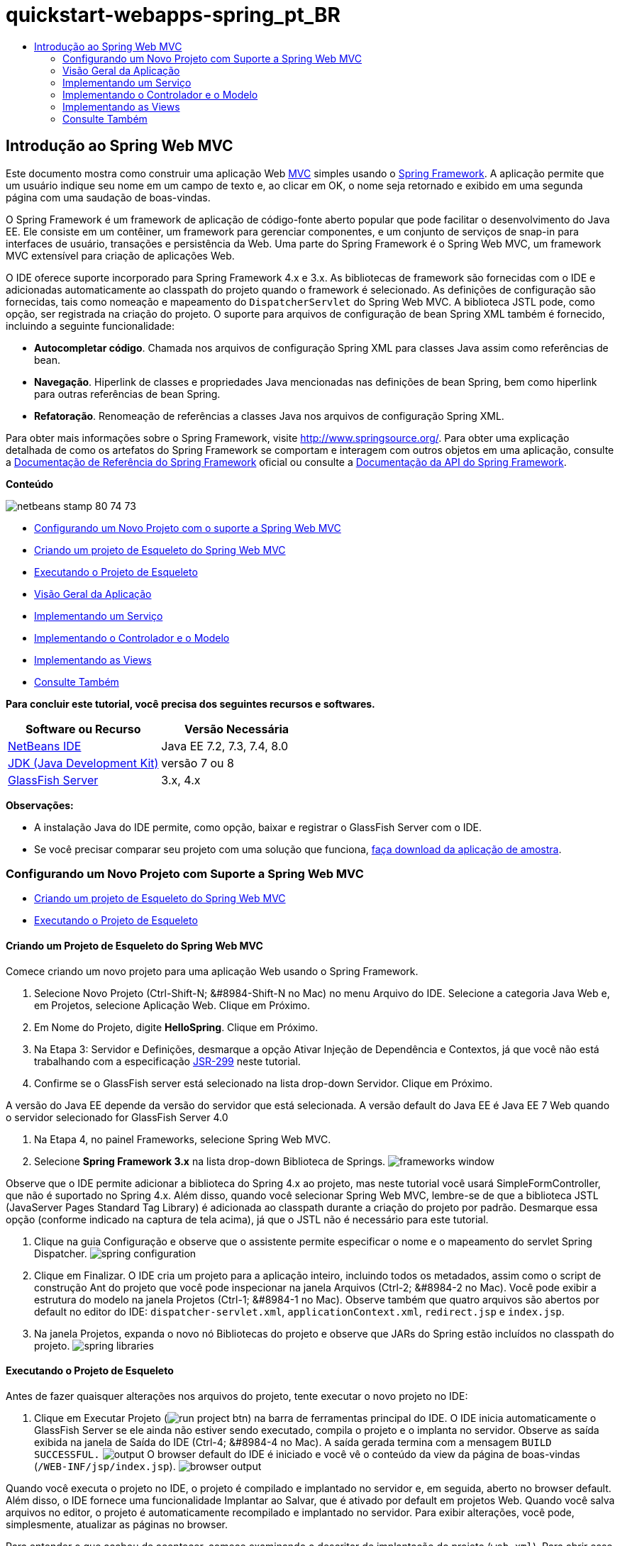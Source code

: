 // 
//     Licensed to the Apache Software Foundation (ASF) under one
//     or more contributor license agreements.  See the NOTICE file
//     distributed with this work for additional information
//     regarding copyright ownership.  The ASF licenses this file
//     to you under the Apache License, Version 2.0 (the
//     "License"); you may not use this file except in compliance
//     with the License.  You may obtain a copy of the License at
// 
//       http://www.apache.org/licenses/LICENSE-2.0
// 
//     Unless required by applicable law or agreed to in writing,
//     software distributed under the License is distributed on an
//     "AS IS" BASIS, WITHOUT WARRANTIES OR CONDITIONS OF ANY
//     KIND, either express or implied.  See the License for the
//     specific language governing permissions and limitations
//     under the License.
//

= quickstart-webapps-spring_pt_BR
:jbake-type: page
:jbake-tags: old-site, needs-review
:jbake-status: published
:keywords: Apache NetBeans  quickstart-webapps-spring_pt_BR
:description: Apache NetBeans  quickstart-webapps-spring_pt_BR
:toc: left
:toc-title:

== Introdução ao Spring Web MVC

Este documento mostra como construir uma aplicação Web link:http://www.oracle.com/technetwork/articles/javase/index-142890.html[MVC] simples usando o link:http://www.springframework.org/[Spring Framework]. A aplicação permite que um usuário indique seu nome em um campo de texto e, ao clicar em OK, o nome seja retornado e exibido em uma segunda página com uma saudação de boas-vindas.

O Spring Framework é um framework de aplicação de código-fonte aberto popular que pode facilitar o desenvolvimento do Java EE. Ele consiste em um contêiner, um framework para gerenciar componentes, e um conjunto de serviços de snap-in para interfaces de usuário, transações e persistência da Web. Uma parte do Spring Framework é o Spring Web MVC, um framework MVC extensível para criação de aplicações Web.

O IDE oferece suporte incorporado para Spring Framework 4.x e 3.x. As bibliotecas de framework são fornecidas com o IDE e adicionadas automaticamente ao classpath do projeto quando o framework é selecionado. As definições de configuração são fornecidas, tais como nomeação e mapeamento do `DispatcherServlet` do Spring Web MVC. A biblioteca JSTL pode, como opção, ser registrada na criação do projeto. O suporte para arquivos de configuração de bean Spring XML também é fornecido, incluindo a seguinte funcionalidade:

* *Autocompletar código*. Chamada nos arquivos de configuração Spring XML para classes Java assim como referências de bean.
* *Navegação*. Hiperlink de classes e propriedades Java mencionadas nas definições de bean Spring, bem como hiperlink para outras referências de bean Spring.
* *Refatoração*. Renomeação de referências a classes Java nos arquivos de configuração Spring XML.

Para obter mais informações sobre o Spring Framework, visite link:http://www.springsource.org/[http://www.springsource.org/]. Para obter uma explicação detalhada de como os artefatos do Spring Framework se comportam e interagem com outros objetos em uma aplicação, consulte a link:http://static.springsource.org/spring/docs/3.1.x/spring-framework-reference/html/[Documentação de Referência do Spring Framework] oficial ou consulte a link:http://static.springsource.org/spring/docs/3.1.x/javadoc-api/[Documentação da API do Spring Framework].

*Conteúdo*

image:netbeans-stamp-80-74-73.png[title="O conteúdo desta página se aplica ao NetBeans IDE 7.2, 7.3, 7.4 e 8.0"]

* link:#setting[Configurando um Novo Projeto com o suporte a Spring Web MVC]
* link:#creating[Criando um projeto de Esqueleto do Spring Web MVC]
* link:#running[Executando o Projeto de Esqueleto]
* link:#overview[Visão Geral da Aplicação]
* link:#service[Implementando um Serviço]
* link:#controller[Implementando o Controlador e o Modelo]
* link:#view[Implementando as Views]
* link:#seeAlso[Consulte Também]

*Para concluir este tutorial, você precisa dos seguintes recursos e softwares.*

|===
|Software ou Recurso |Versão Necessária 

|link:https://netbeans.org/downloads/index.html[NetBeans IDE] |Java EE 7.2, 7.3, 7.4, 8.0 

|link:http://www.oracle.com/technetwork/java/javase/downloads/index.html[JDK (Java Development Kit)] |versão 7 ou 8 

|link:http://glassfish.dev.java.net/public/downloadsindex.html[GlassFish Server] |3.x, 4.x 
|===

*Observações:*

* A instalação Java do IDE permite, como opção, baixar e registrar o GlassFish Server com o IDE.
* Se você precisar comparar seu projeto com uma solução que funciona, link:https://netbeans.org/projects/samples/downloads/download/Samples%252FJava%2520Web%252FHelloSpring69.zip[faça download da aplicação de amostra].

=== Configurando um Novo Projeto com Suporte a Spring Web MVC

* link:#creating[Criando um projeto de Esqueleto do Spring Web MVC]
* link:#running[Executando o Projeto de Esqueleto]

==== Criando um Projeto de Esqueleto do Spring Web MVC

Comece criando um novo projeto para uma aplicação Web usando o Spring Framework.

1. Selecione Novo Projeto (Ctrl-Shift-N; &amp;#8984-Shift-N no Mac) no menu Arquivo do IDE. Selecione a categoria Java Web e, em Projetos, selecione Aplicação Web. Clique em Próximo.
2. Em Nome do Projeto, digite *HelloSpring*. Clique em Próximo.
3. Na Etapa 3: Servidor e Definições, desmarque a opção Ativar Injeção de Dependência e Contextos, já que você não está trabalhando com a especificação link:http://jcp.org/en/jsr/detail?id=299[JSR-299] neste tutorial.
4. Confirme se o GlassFish server está selecionado na lista drop-down Servidor. Clique em Próximo.

A versão do Java EE depende da versão do servidor que está selecionada. A versão default do Java EE é Java EE 7 Web quando o servidor selecionado for GlassFish Server 4.0

5. Na Etapa 4, no painel Frameworks, selecione Spring Web MVC.
6. Selecione *Spring Framework 3.x* na lista drop-down Biblioteca de Springs.
image:frameworks-window.png[title="Spring Web MVC exibido no painel Frameworks"]

Observe que o IDE permite adicionar a biblioteca do Spring 4.x ao projeto, mas neste tutorial você usará SimpleFormController, que não é suportado no Spring 4.x. Além disso, quando você selecionar Spring Web MVC, lembre-se de que a biblioteca JSTL (JavaServer Pages Standard Tag Library) é adicionada ao classpath durante a criação do projeto por padrão. Desmarque essa opção (conforme indicado na captura de tela acima), já que o JSTL não é necessário para este tutorial.

7. Clique na guia Configuração e observe que o assistente permite especificar o nome e o mapeamento do servlet Spring Dispatcher.
image:spring-configuration.png[title="Especifique o nome e o mapeamento do servlet Spring Dispatcher na guia Configuração"]
8. Clique em Finalizar. O IDE cria um projeto para a aplicação inteiro, incluindo todos os metadados, assim como o script de construção Ant do projeto que você pode inspecionar na janela Arquivos (Ctrl-2; &amp;#8984-2 no Mac). Você pode exibir a estrutura do modelo na janela Projetos (Ctrl-1; &amp;#8984-1 no Mac). Observe também que quatro arquivos são abertos por default no editor do IDE: `dispatcher-servlet.xml`, `applicationContext.xml`, `redirect.jsp` e `index.jsp`.
9. Na janela Projetos, expanda o novo nó Bibliotecas do projeto e observe que JARs do Spring estão incluídos no classpath do projeto.
image:spring-libraries.png[title="Os JARs Spring são listados no nó das Bibliotecas do projeto"]

==== Executando o Projeto de Esqueleto

Antes de fazer quaisquer alterações nos arquivos do projeto, tente executar o novo projeto no IDE:

1. Clique em Executar Projeto (image:run-project-btn.png[]) na barra de ferramentas principal do IDE. O IDE inicia automaticamente o GlassFish Server se ele ainda não estiver sendo executado, compila o projeto e o implanta no servidor. Observe as saída exibida na janela de Saída do IDE (Ctrl-4; &amp;#8984-4 no Mac). A saída gerada termina com a mensagem `BUILD SUCCESSFUL.`
image:output.png[title="A janela de Saída exibe informações ao executar o projeto"]
O browser default do IDE é iniciado e você vê o conteúdo da view da página de boas-vindas (`/WEB-INF/jsp/index.jsp`).
image:browser-output.png[title="A saída de página de boas-vindas é exibida no browser"]

Quando você executa o projeto no IDE, o projeto é compilado e implantado no servidor e, em seguida, aberto no browser default. Além disso, o IDE fornece uma funcionalidade Implantar ao Salvar, que é ativado por default em projetos Web. Quando você salva arquivos no editor, o projeto é automaticamente recompilado e implantado no servidor. Para exibir alterações, você pode, simplesmente, atualizar as páginas no browser.

Para entender o que acabou de acontecer, comece examinando o descritor de implantação do projeto (`web.xml`). Para abrir esse arquivo no Editor de Código-Fonte, clique com o botão direito do mouse no nó `WEB-INF` > `web.xml` na janela Projetos e selecione Editar. O ponto de entrada default da aplicação é `redirect.jsp`:

[source,xml]
----

<welcome-file-list>
    <welcome-file>redirect.jsp</welcome-file>
</welcome-file-list>
----

Em `redirect.jsp`, existe uma instrução de redirecionamento que aponta todas as solicitações para `index.htm`:

[source,java]
----

<% response.sendRedirect("index.htm"); %>
----

No descritor de implantação, observe que todas as solicitações de padrões de URL que correspondem a `*.htm` são mapeadas para link:http://static.springsource.org/spring/docs/3.1.x/javadoc-api/org/springframework/web/servlet/DispatcherServlet.html[`DispatcherServlet`] do Spring.

[source,xml]
----

<servlet>
    <servlet-name>dispatcher</servlet-name>
    <servlet-class>org.springframework.web.servlet.DispatcherServlet</servlet-class>
    <load-on-startup>2</load-on-startup>
</servlet>

<servlet-mapping>
    <servlet-name>dispatcher</servlet-name>
    <url-pattern>*.htm</url-pattern>
</servlet-mapping>
----

O nome totalmente qualificado do servlet dispatcher, conforme mostrado acima, é `org.springframework.web.servlet.DispatcherServlet`. Essa classe está contida na biblioteca do Spring, que foi adicionada ao classpath do projeto quando o projeto foi criado. Você pode verificar isso na janela Projetos, fazendo uma busca detalhada no nó Bibliotecas. Localize o arquivo `spring-webmvc-3.1.1.RELEASE.jar` e, em seguida, expanda para encontrar `org.springframework.web.servlet` > `DispatcherServlet`.

A classe `DispatcherServlet` manipula as solicitações de entrada com base nas definições de configuração encontradas em `dispatcher-servlet.xml`. Abra `dispatcher-servlet.xml`, clicando em sua guia no editor. Observe o código a seguir:

[source,xml]
----

<bean id="urlMapping" class="org.springframework.web.servlet.handler.link:http://static.springsource.org/spring/docs/3.1.x/javadoc-api/org/springframework/web/servlet/handler/SimpleUrlHandlerMapping.html[SimpleUrlHandlerMapping]">
    <property name="mappings">
        <props>
            <prop key="/index.htm">indexController</prop>
        </props>
    </property>
</bean>

<bean id="viewResolver"
      class="org.springframework.web.servlet.view.link:http://static.springsource.org/spring/docs/3.1.x/javadoc-api/org/springframework/web/servlet/view/InternalResourceViewResolver.html[InternalResourceViewResolver]"
      p:prefix="/WEB-INF/jsp/"
      p:suffix=".jsp" />

<bean name="indexController"
      class="org.springframework.web.servlet.mvc.link:http://static.springsource.org/spring/docs/3.1.x/javadoc-api/org/springframework/web/servlet/mvc/ParameterizableViewController.html[ParameterizableViewController]"
      p:viewName="index" />
----

Três beans são definidos nesse arquivo: `indexController`, `viewResolver` e `urlMapping`. Quando a `DispatcherServlet` recebe uma solicitação que coincide com `*.htm` tal como `index.htm`, ela procura um controle no `urlMapping` que possa acomodar a solicitação. Acima, você vê que existe uma propriedade `mappings` que vincula `/index.htm` a `indexController`.

O ambiente de runtime procura a definição de um bean chamado `indexController`, que é convenientemente fornecido pelo projeto de esqueleto. Observe que `indexController` estende link:http://static.springsource.org/spring/docs/3.1.x/javadoc-api/org/springframework/web/servlet/mvc/ParameterizableViewController.html[`ParameterizableViewController`]. Essa é uma outra classe fornecida pelo Spring, que simplesmente retorna uma view. Acima, observe que `p:viewName="index"` especifica o nome da view lógica, que é resolvida por meio de `viewResolver` acrescentado-se o prefixo `/WEB-INF/jsp/` e o sufixo `.jsp`. Isso permite que o runtime localize o arquivo no diretório da aplicação e responda com a view da página de boas-vindas (`/WEB-INF/jsp/index.jsp`).

=== Visão Geral da Aplicação

A aplicação criada é composta de duas páginas JSP (que se chamam _views_ na terminologia link:http://www.oracle.com/technetwork/articles/javase/index-142890.html[MVC]). A primeira view contém um form HTML com um campo de entrada solicitando o nome do usuário. A segunda view é uma página que exibe simplesmente uma mensagem hello contendo o nome do usuário.

As views são gerenciadas por um _controlador_, que recebe as solicitações para a aplicação e decide quais views retornar. Ele também passa para as views as informações que precisam exibir (isso é chamado de _modelo_). Esse controlador de aplicação é chamado de `HelloController`.

Em uma aplicação complexa da Web, a lógica de negócios não está contida diretamente no controlador. Em vez disso, outra entidade, denominada _serviço_, é utilizada pelo controlador sempre que ele precisar realizar a lógica de negócios. Em nossa aplicação, a lógica de negócios limita-se ao processamento da mensagem hello, sendo assim, para essa finalidade, você cria um `HelloService`.

=== Implementando um Serviço

Agora que você tem certeza de que seu ambiente está configurado corretamente, você pode começar a estender o projeto de esqueleto de acordo com as suas necessidades. Comece criando a classe `HelloService`.

1. Clique no botão Novo Arquivo (image:new-file-btn.png[]) na barra de ferramentas do IDE. (Como alternativa, pressione Ctrl-N; ⌘-N no Mac.)
2. Selecione a categoria *Java*, *Classe Java* e clique em Próximo.
3. No assistente de Nova Classe Java exibido, digite *HelloService* no Nome da Classe e *service* no Nome do Pacote para criar um novo pacote para a classe.
4. Clique em Finalizar. O IDE cria a nova classe e a abre no editor.

A classe `HelloService` realiza um serviço muito simples. Ela pega um nome como parâmetro, prepara e retorna uma `String` que inclui o nome. No editor, crie o seguinte método `sayHello()` para a classe (alterações em *negrito*).

[source,java]
----

public class HelloService {

    *public static String sayHello(String name) {
        return "Hello " + name + "!";
    }*
}
----

=== Implementando o Controlador e o Modelo

Você pode usar um link:http://static.springsource.org/spring/docs/3.1.x/javadoc-api/org/springframework/web/servlet/mvc/SimpleFormController.html[`SimpleFormController`] para manipular dados do usuário e determinar qual view retornar.

*Observação:* SimpleFormController é obsoleto no Spring 3.x. Ele é utilizado neste tutorial para fins de demonstração. Entretanto, os controladores anotados devem ser utilizados em vez dos arquivos XML.

1. Abra o assistente de Novo Arquivo pressionando Ctrl-N (⌘-N no Mac). Em Categorias, selecione *Spring Framework* em Tipos de Arquivos e *Controlador de Form Simplificado*.
image:simple-form-controller.png[title="O NetBeans IDE fornece modelos para diversos artefatos do Spring"]
[tips]#O NetBeans IDE fornece modelos para vários artefatos do Spring, incluindo o Arquivo de Configuração do Spring XML, o link:http://static.springsource.org/spring/docs/3.1.x/javadoc-api/org/springframework/web/servlet/mvc/AbstractController.html[`AbstractController`] e o link:http://static.springsource.org/spring/docs/3.1.x/javadoc-api/org/springframework/web/servlet/mvc/SimpleFormController.html[`SimpleFormController`].#
2. Clique em Próximo.
3. Chame a classe de *HelloController* e crie um novo pacote para ela, digitando *controller* no campo de texto Pacote. Clique em Finalizar. O IDE cria a nova classe e a abre no editor.
4. Especifique as propriedades do controlador, removendo o comentário dos métodos setter exibidos por default no modelo da classe. Para remover os comentários do snippet de código, realce o código como na imagem a seguir e pressione Ctrl-/ (&amp;#8984-/ no Mac).
image:comment-out.png[title="Realce os snippets do código e, em seguida, pressione Ctrl-/ para alternar entre os comentários"]
[tips]#Pressionar Ctrl-/ (&amp;#8984-/ no Mac) alterna entre os comentários no editor.#
5. Faças as alterações a seguir (alterações em *negrito*).
[source,java]
----

public HelloController() {
    link:http://static.springsource.org/spring/docs/3.1.x/javadoc-api/org/springframework/web/servlet/mvc/BaseCommandController.html#setCommandClass(java.lang.Class)[setCommandClass](*Name*.class);
    link:http://static.springsource.org/spring/docs/3.1.x/javadoc-api/org/springframework/web/servlet/mvc/BaseCommandController.html#setCommandName(java.lang.String)[setCommandName]("*name*");
    link:http://static.springsource.org/spring/docs/3.1.x/javadoc-api/org/springframework/web/servlet/mvc/SimpleFormController.html#setSuccessView(java.lang.String)[setSuccessView]("*hello*View");
    link:http://static.springsource.org/spring/docs/3.1.x/javadoc-api/org/springframework/web/servlet/mvc/SimpleFormController.html#setFormView(java.lang.String)[setFormView]("*name*View");
}
----

A definição de `FormView` permite definir o nome da view utilizada para exibir o form. Essa é a página que contém o campo de texto que permite que os usuários digitem seus nomes. A configuração de `SuccessView`, da mesma forma, permite que você defina o nome da view que deve ser exibida durante um envio bem-sucedido. Quando você configura `CommandName`, você define o nome do comando no modelo. Nesse caso, o comando é o objeto do form com os parâmetros de solicitação vinculados a ele. A configuração de `CommandClass` permite que você defina o nome da classe do comando. Uma instância dessa classe é preenchida e validada em cada solicitação.

Observe que um erro é sinalizado para `Name` no método `setCommandClass()`:

image:set-command-class.png[title="Um indicador de erro é exibido para setCommandClass()"]

Você precisa criar a classe `Name` como um bean simples para manter as informações de cada solicitação.

6. Na janela Projetos, clique com o botão direito do mouse no nó do projeto e selecione Nova > Classe Java. O assistente de Nova Classe Java é exibido.
7. Digite *Name* para o Nome da Classe, e, para Pacote, selecione *controller* na lista drop-down.
8. Clique em Finalizar. A classe `Name` é criada e aberta no editor.
9. Para a classe `Name`, crie um campo denominado `value` e, em seguida, crie os métodos acessadores (por exemplo, os métodos getter e setter) para esse campo. Inicie declarando o campo `value`:
[source,java]
----

public class Name {

    *private String value;*

}
----

Para digitar "`private`" rapidamente, você pode digitar "`pr`" e pressionar Tab. O modificador de acesso "`private`" é automaticamente adicionado à linha. Esse é um exemplo de como utilizar os modelos de código do editor. Para obter uma lista completa de modelos de código, selecione Ajuda > Cartão de Atalhos do Teclado.


O IDE pode criar métodos do assessor para você. No editor, clique com o botão direito do mouse em `valor` e selecione Inserir Código (ou pressione Alt-Insert; Ctrl-I no Mac). No menu pop-up, escolha Getter e Setter.
image:generate-code.png[title="O menu pop-up Gerar Código permite definir métodos acessadores"]
10. Na caixa de diálogo exibida, selecione a opção `value : String`e clique em OK. Os métodos `getValue()` e `setValue()` são adicionados à classe `Name`:
[source,java]
----

public String getValue() {
    return value;
}

public void setValue(String value) {
    this.value = value;
}
----
11. Pressione Ctrl-Tab e selecione `HelloController` para retornar à classe `HelloController`. Observe que o indicador de erro anterior desapareceu, mas a classe `Name` existe agora.
12. Delete o método `doSubmitAction()` e remova os comentários do método link:http://static.springsource.org/spring/docs/3.1.x/javadoc-api/org/springframework/web/servlet/mvc/SimpleFormController.html#setFormView(java.lang.String)[`onSubmit()`]. O método `onSubmit()` permite que você crie seu próprio `ModelAndView`, que é o necessário aqui. Faça as seguintes alterações:
[source,java]
----

@Override
protected ModelAndView onSubmit(
            HttpServletRequest request,
            HttpServletResponse response,
            Object command,
            BindException errors) throws Exception {

        Name name = (Name) command;
        ModelAndView mv = new ModelAndView(getSuccessView());
        mv.addObject("helloMessage", helloService.sayHello(name.getValue()));
        return mv;
}
----
Conforme indicado acima, o `command` é reconvertido como um objeto `Name`. Uma instância de `ModelAndView` é criada, e a view de sucesso é obtida por meio de um getter em `SimpleFormController`. Finalmente, o modelo é preenchido com os dados. O único item em nosso modelo é a mensagem hello obtida do `HelloService` criado anteriormente. Use o método `addObject()` para adicionar a mensagem hello ao modelo sob o nome `helloMessage`.
13. Corrija os erros de importação clicando com o botão direito do mouse no editor e selecionando Corrigir importações (Ctrl-Shift-I; ⌘-Shift-I no Mac).
image:fix-imports70.png[title="Pressione Ctrl-Shift-I para corrigir as importações no seu arquivo"]

*Observação.* Certifique-se de que as opções *`org.springframework.validation.BindException`* e *`org.springframework.web.servlet.ModelAndView`* estejam selecionadas na caixa de diálogo Corrigir Todas as Importações.

14. Clique em OK. A instrução de importação a seguir será adicionada ao início do arquivo:
[source,java]
----

import link:http://static.springsource.org/spring/docs/3.1.x/javadoc-api/org/springframework/web/servlet/ModelAndView.html[org.springframework.web.servlet.ModelAndView];
----
Conforme informado na documentação da API, essa classe "representa um modelo e uma view retornados por um handler, a serem resolvidos por um `DispatcherServlet`. A view pode tomar a forma de um nome de view de `String`, que precisará ser resolvido por um objeto `ViewResolver`, como alternativa, um objeto `View` poderá ser especificado diretamente. O modelo é um `Map`, que permite o uso de vários objetos, classificados por nome".

Observe que nesse estágio, nem todos os erros são corrigidos, pois a classe ainda não pode identificar a classe `HelloService` e não utiliza seu método `sayHello()`.
15. No `HelloController`, declare um campo privado chamado `HelloService`:
[source,java]
----

private HelloService helloService;
----
Em seguida, crie um método setter público para o campo:
[source,java]
----

public void setHelloService(HelloService helloService) {
    this.helloService = helloService;
}
----
Finalmente, clique com o botão direito do mouse no editor e selecione Corrigir Importações (Ctrl-Shift-I; ⌘-Shift-I no Mac). A instrução a seguir será adicionada ao início do arquivo:
[source,java]
----

import service.HelloService;
----
Todos os erros deverão ser corrigidos agora.
16. Registre `HelloService` em `applicationContext.xml`. Abra `applicationContext.xml` no editor e insira a seguinte declaração de bean:
[source,xml]
----

<bean name="helloService" class="service.HelloService" />
----
O suporte a Spring no IDE inclui a funcionalidade autocompletar código nos arquivos de configuração XML para classes Java, bem como nas referências de bean. Para chamar a funcionalidade autocompletar código, pressione Ctrl-Espaço ao trabalhar no editor:
image:code-completion.png[title="Funcionalidade autocompletar código chamada ao pressionar Ctrl-Espaço"]
17. Registre `HelloController` em `dispatcher-servlet.xml`. Abra `dispatcher-servlet.xml` no editor e insira a seguinte declaração de bean:
[source,xml]
----

<bean class="controller.HelloController" p:helloService-ref="helloService"/>
----

=== Implementando as Views

Para implementar a view desse projeto, você precisa criar duas páginas JSP. A primeira, que você pode chamar de `nameView.jsp`, serve como a página de boas-vindas e permite que os usuários insiram um nome. A outra página, `helloView.jsp`, exibe uma mensagem de saudação que inclui o nome de entrada. Comece criando `helloView.jsp`.

1. Na janela Projetos, clique com o botão direito do mouse no nó WEB-INF > `jsp ` e selecione Nova > JSP. O assistente de Novo Arquivo JSF será aberto. Chame o arquivo de *helloView*.
2. Clique em Finalizar. A nova página JSP será criada na pasta `jsp` e aberta no editor.
3. No editor, altere o título do arquivo para `Hello` e altere a mensagem de saída para recuperar a `helloMessage` do objeto `ModelandView` criado em `HelloController`.
[source,xml]
----

<head>
    <meta http-equiv="Content-Type" content="text/html; charset=UTF-8">
    <title>*Hello*</title>
</head>
<body>
    <h1>*${helloMessage}*</h1>
</body>

----
4. Crie outra página JSP da mesma maneira link:#create-jsp[conforme acima], mas nomeie-a como `nameView`.
5. No editor, adicione a declaração da biblioteca de tags do Spring a seguir a `nameView.JSP`.
[source,java]
----

<%@taglib uri="http://www.springframework.org/tags" prefix="spring" %>
----
Isso importa a link:http://static.springframework.org/spring/docs/2.5.x/reference/spring.tld.html[biblioteca de tags do Spring], que contém tags úteis para a implementação de views como páginas JSP.
6. Altere o conteúdo das tags `<title>` e `<h1>` para que se leia: `Enter Your Name`.
7. Insira o código a seguir abaixo das tags `<h1>`:
[source,xml]
----

<spring:nestedPath path="name">
    <form action="" method="post">
        Name:
        <spring:bind path="value">
            <input type="text" name="${status.expression}" value="${status.value}">
        </spring:bind>
        <input type="submit" value="OK">
    </form>
</spring:nestedPath>

----
link:http://static.springframework.org/spring/docs/2.5.x/reference/spring.tld.html#spring.tld.bind[spring:bind] permite que você vincule uma propriedade de bean. A tag de vinculação fornece um status de e valor de vinculação, que você utiliza como o nome e o valor do campo de entrada. Dessa forma, quando o form for enviado, o Spring saberá como extrair o valor enviado. Aqui, nossa classe de comando (`controller.Name`) possui uma propriedade `value`, portanto, a definição de `path` como `value`.

link:http://static.springframework.org/spring/docs/2.5.x/reference/spring.tld.html#spring.tld.nestedPath[spring:nestedPath] permite que você anexe um caminho especificado a um bean. Sendo assim, quando usado com `spring:bind` conforme mostrado acima, o caminho para o bean se torna: `name.value`. Como você deve lembrar, o nome do comando de `HelloController` é `name`. Portanto, esse caminho se refere à propriedade `value` de um bean chamado `name` no escopo da página.
8. Altere o ponto de entrada relativo da aplicação. Atualmente, o ponto de entrada do projeto ainda é `index.htm` que, conforme descrito em link:#running[Executando o Projeto de Esqueleto] acima, redireciona para `WEB-INF/jsp/index.jsp`. Você pode especificar um ponto de entrada para o projeto quando ele é implantado e executado. Na janela Projetos, clique com o botão direito do mouse no nó do projeto e selecione Propriedades. A caixa de diálogo Propriedades do Projeto será exibida. Em Categorias, selecione Executar. No campo URL Relativo, digite `/hello.htm`, em seguida, clique em OK.

Nesse momento, você deve estar pensando onde o mapeamento de `hello.htm` para `HelloController` se encontra. Você não adicionou um mapeamento para o bean `urlMapping`, como é o caso de `index.htm`, a página de boas-vindas do projeto de esqueleto. Isso é possível com um pouco da mágica do Spring fornecida a seguir pela definição do bean em `dispatcher-servlet.xml`:
[source,xml]
----

<bean class="org.springframework.web.servlet.mvc.support.ControllerClassNameHandlerMapping"/>
----
Esse bean é responsável por criar automaticamente um mapeamento de URL para todos os controladores registrados no arquivo. Ele pega o nome de classe totalmente qualificado do controlador (em nosso caso, `controller.HelloController`) e retira o nome do pacote e o sufixo `Controller`, em seguida, usa o resultado como um mapeamento de URL. Portanto, para `HelloController`, ele cria um mapeamento `hello.htm`. Entretanto, essa mágica não funciona para controladores que estão incluídos no Spring Framework, como o `ParameterizableViewController`. Eles requerem mapeamento explícito.
9. Na janela Projetos, clique com o botão direito do mouse no nó do projeto e selecione Executar. Isso compilará, implantará e executará o projeto. Seu browser default abrirá, exibindo `hello.htm` como o `nameView` do projeto:
image:name-view.png[title="A nameView é exibida em um browser"]
Informe seu nome no campo de texto e clique Enter. O `helloView` é exibido com uma mensagem de saudação:
image:hello-view.png[title="A helloView é exibida em um browser"]
link:/about/contact_form.html?to=3&subject=Feedback:%20Introduction%20to%20Spring[Envie-nos Seu Feedback]


=== Consulte Também

Isso inclui a Introdução ao Spring Framework no NetBeans IDE. Este documento demonstrou como construir uma aplicação Web MVC simples no NetBeans IDE utilizando o Spring Framework e apresentou a você a interface do IDE para o desenvolvimento de aplicações Web.

Recomendamos que você continue aprendendo sobre o Spring Framework trabalhando em outros tutoriais do NetBeans IDE, como link:http://sites.google.com/site/springmvcnetbeans/step-by-step/[Desenvolvendo uma aplicação Spring Framework MVC passo a passo utilizando o NetBeans e o GlassFish Server]. Esse é o link:http://static.springframework.org/docs/Spring-MVC-step-by-step/[tutorial oficial do Spring Framework] de Thomas Risberg que foi adaptado para o NetBeans IDE por Arulazi Dhesiaseelan.

Muitos dos recursos de Módulo do Spring NetBeans também podem ser aplicados a aplicações Spring Framework não baseados na Web.

Para outros tutoriais relacionados, consulte os seguintes recursos:

* link:../../docs/web/framework-adding-support.html[Adicionando Suporte a um Framework da Web] Um guia básico que descreve como adicionar suporte instalando um plug-in de framework da Web usando a Central de Atualização do NetBeans.
* link:jsf20-intro.html[Introdução ao JavaServer Faces 2.0]. Demonstra como adicionar suporte do JSF 2.0 a um projeto existente, beans gerenciados por fios e como aproveitar os modelos de Facelets.

NOTE: This document was automatically converted to the AsciiDoc format on 2018-03-13, and needs to be reviewed.
